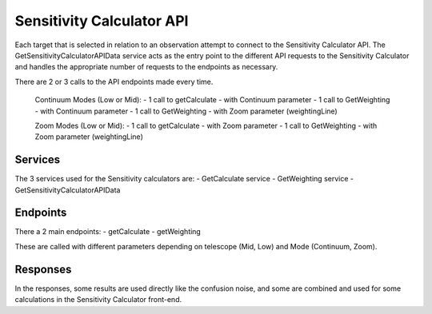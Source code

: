 Sensitivity Calculator API
~~~~~~~~~~~~~~~~~~~~~~~~~~

Each target that is selected in relation to an observation attempt to connect to the Sensitivity Calculator API.
The GetSensitivityCalculatorAPIData service acts as the entry point to the different API requests to the Sensitivity Calculator and handles 
the appropriate number of requests to the endpoints as necessary.

There are 2 or 3 calls to the API endpoints made every time.

    Continuum Modes (Low or Mid): 
    - 1 call to getCalculate - with Continuum parameter
    - 1 call to GetWeighting - with Continuum parameter
    - 1 call to GetWeighting - with Zoom parameter (weightingLine)

    Zoom Modes (Low or Mid): 
    - 1 call to getCalculate - with Zoom parameter
    - 1 call to GetWeighting - with Zoom parameter (weightingLine)

Services
========

The 3 services used for the Sensitivity calculators are:
- GetCalculate service
- GetWeighting service
- GetSensitivityCalculatorAPIData

Endpoints
=========

There a 2 main endpoints: 
- getCalculate
- getWeighting

These are called with different parameters depending on telescope (Mid, Low) and Mode (Continuum, Zoom).

Responses
=========

In the responses, some results are used directly like the confusion noise, 
and some are combined and used for some calculations in the Sensitivity Calculator front-end.